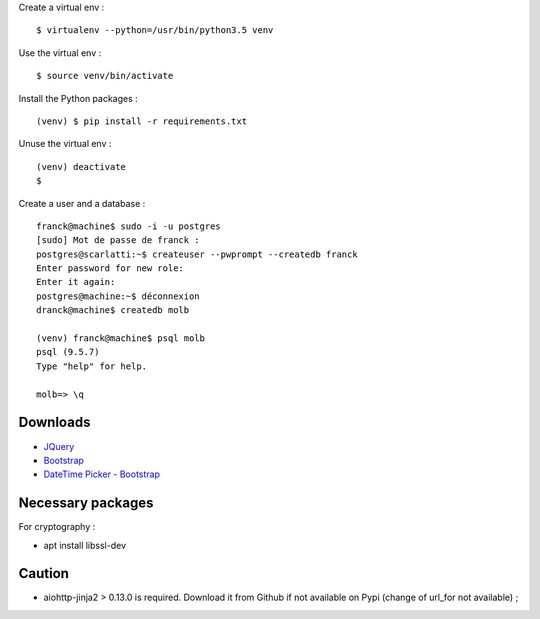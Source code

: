 Create a virtual env : ::

    $ virtualenv --python=/usr/bin/python3.5 venv

Use the virtual env : ::

    $ source venv/bin/activate

Install the Python packages : ::

    (venv) $ pip install -r requirements.txt

Unuse the virtual env : ::

    (venv) deactivate
    $

Create a user and a database : ::

    franck@machine$ sudo -i -u postgres
    [sudo] Mot de passe de franck :
    postgres@scarlatti:~$ createuser --pwprompt --createdb franck
    Enter password for new role:
    Enter it again:
    postgres@machine:~$ déconnexion
    dranck@machine$ createdb molb

    (venv) franck@machine$ psql molb
    psql (9.5.7)
    Type "help" for help.

    molb=> \q

Downloads
=========

- `JQuery <https://code.jquery.com/jquery/>`_
- `Bootstrap <http://getbootstrap.com/>`_
- `DateTime Picker - Bootstrap <https://github.com/smalot/bootstrap-datetimepicker/>`_

Necessary packages
==================

For cryptography :

- apt install libssl-dev

Caution
=======

- aiohttp-jinja2 > 0.13.0 is required. Download it from Github if not available
  on Pypi (change of url_for not available) ;
